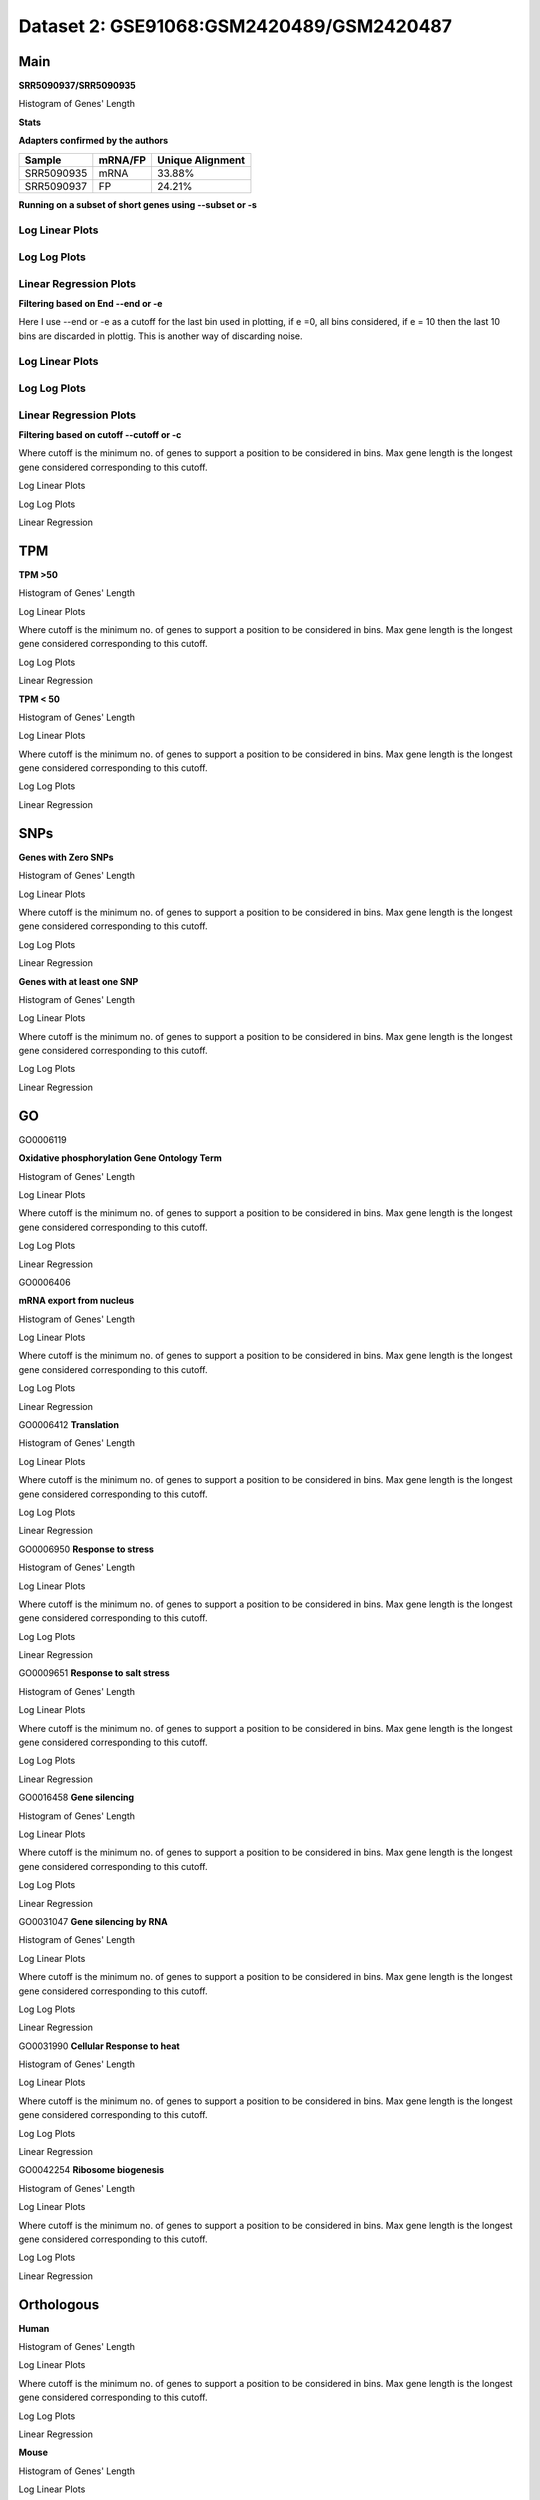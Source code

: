 =================================================
**Dataset 2: GSE91068:GSM2420489/GSM2420487**
=================================================

**Main** 
--------------

**SRR5090937/SRR5090935**

Histogram of Genes' Length 


.. image:: SRR5090937_SRR5090935.Length.Histogram.png 
   :width: 400 

.. raw:: html
   <br />

**Stats**

**Adapters confirmed by the authors**

+------------+------------+------------------+
| Sample     | mRNA/FP    | Unique Alignment |
+============+============+==================+
| SRR5090935 | mRNA       |      33.88%      |
+------------+------------+------------------+
| SRR5090937 | FP         |      24.21%      |
+------------+------------+------------------+


**Running on a subset of short genes using --subset or -s**


Log Linear Plots
###################


.. image:: SRR5090937_SRR5090935.yeastGenes500_50_0_0.LogLinear.png
   :width: 20%

.. image:: SRR5090937_SRR5090935.yeastGenes1000_50_0_0.LogLinear.png
   :width: 20%

.. image:: SRR5090937_SRR5090935.yeastGenes2000_50_0_0.LogLinear.png
   :width: 20%

.. raw:: html
   <br />

Log Log Plots
###################


.. image:: SRR5090937_SRR5090935.yeastGenes500_50_0_0.LogLog.png
   :width: 20%

.. image:: SRR5090937_SRR5090935.yeastGenes1000_50_0_0.LogLog.png
   :width: 20%

.. image:: SRR5090937_SRR5090935.yeastGenes2000_50_0_0.LogLog.png
   :width: 20%

.. raw:: html
   <br />


Linear Regression Plots
##########################


.. image:: SRR5090937_SRR5090935.yeastGenes500_50_0_0.LR.png
   :width: 20%

.. image:: SRR5090937_SRR5090935.yeastGenes1000_50_0_0.LR.png
   :width: 20%

.. image:: SRR5090937_SRR5090935.yeastGenes2000_50_0_0.LR.png
   :width: 20%

.. raw:: html
   <br />


**Filtering based on End --end or -e**

Here I use --end or -e as a cutoff for the last bin used in plotting, if e =0, all bins considered, if e = 10 then the last 10 bins are discarded in plottig.
This is another way of discarding noise.

Log Linear Plots
###################


.. image:: SRR5090937_SRR5090935_50_0_50.LogLinear.png
   :width: 25%

.. image:: SRR5090937_SRR5090935_50_0_100.LogLinear.png
   :width: 25%

.. image:: SRR5090937_SRR5090935_50_0_150.LogLinear.png
   :width: 25%

.. image:: SRR5090937_SRR5090935_50_0_200.LogLinear.png
   :width: 25%

.. raw:: html
   <br />

Log Log Plots
###################


.. image:: SRR5090937_SRR5090935_50_0_50.LogLog.png
   :width: 25%

.. image:: SRR5090937_SRR5090935_50_0_100.LogLog.png
   :width: 25%

.. image:: SRR5090937_SRR5090935_50_0_150.LogLog.png
   :width: 25%

.. image:: SRR5090937_SRR5090935_50_0_200.LogLog.png
   :width: 25%

.. raw:: html
   <br />


Linear Regression Plots
#########################


.. image:: SRR5090937_SRR5090935_50_0_50.LR.png
   :width: 25%

.. image:: SRR5090937_SRR5090935_50_0_100.LR.png
   :width: 25%

.. image:: SRR5090937_SRR5090935_50_0_150.LR.png
   :width: 25%

.. image:: SRR5090937_SRR5090935_50_0_200.LR.png
   :width: 25%


.. raw:: html
   <br />



**Filtering based on cutoff --cutoff or -c**

Where cutoff is the minimum no. of genes to support a position to be considered in bins. Max gene length is the longest gene considered corresponding to this cutoff.


Log Linear Plots 


.. image:: SRR5090937_SRR5090935_50_0.LogLinear.png 
   :width: 20%

.. image:: SRR5090937_SRR5090935_50_100.LogLinear.png  
   :width: 20% 

.. image:: SRR5090937_SRR5090935_50_200.LogLinear.png
   :width: 20%

.. image:: SRR5090937_SRR5090935_50_500.LogLinear.png
   :width: 20%

.. image:: SRR5090937_SRR5090935_50_1000.LogLinear.png
   :width: 20%
.. raw:: html
   <br />


Log Log Plots 


.. image:: SRR5090937_SRR5090935_50_0.LogLog.png 
   :width: 20%


.. image:: SRR5090937_SRR5090935_50_100.LogLog.png  
   :width: 20%  

.. image:: SRR5090937_SRR5090935_50_200.LogLog.png  
   :width: 20%

.. image:: SRR5090937_SRR5090935_50_500.LogLog.png
   :width: 20%

.. image:: SRR5090937_SRR5090935_50_1000.LogLog.png
   :width: 20%

.. raw:: html
   <br />


Linear Regression 


.. image:: SRR5090937_SRR5090935_50_0.LR.png 
   :width: 20%

.. image:: SRR5090937_SRR5090935_50_100.LR.png  
   :width: 20% 

.. image:: SRR5090937_SRR5090935_50_200.LR.png
   :width: 20%

.. image:: SRR5090937_SRR5090935_50_500.LR.png
   :width: 20%

.. image:: SRR5090937_SRR5090935_50_1000.LR.png
   :width: 20%

.. raw:: html
   <br />


**TPM** 
------------

**TPM >50**

Histogram of Genes' Length 


.. image:: SRR5090937_SRR5090935.SRR5090935_g50.Length.Histogram.png 
   :width: 400 

.. raw:: html
   <br />

Log Linear Plots 


Where cutoff is the minimum no. of genes to support a position to be considered in bins. Max gene length is the longest gene considered corresponding to this cutoff. 


.. image:: SRR5090937_SRR5090935.SRR5090935_g50_50_0.LogLinear.png 
   :width: 400

.. raw:: html
   <br />


Log Log Plots 


.. image:: SRR5090937_SRR5090935.SRR5090935_g50_50_0.LogLog.png 
   :width: 400


.. raw:: html
   <br />


Linear Regression 


.. image:: SRR5090937_SRR5090935.SRR5090935_g50_50_0.LR.png 
   :width: 400

.. raw:: html
   <br />






**TPM < 50**

Histogram of Genes' Length 


.. image:: SRR5090937_SRR5090935.SRR5090935_l50.Length.Histogram.png 
   :width: 400 

.. raw:: html
   <br />

Log Linear Plots 


Where cutoff is the minimum no. of genes to support a position to be considered in bins. Max gene length is the longest gene considered corresponding to this cutoff. 


.. image:: SRR5090937_SRR5090935.SRR5090935_l50_50_0.LogLinear.png 
   :width: 400

.. raw:: html
   <br />


Log Log Plots 


.. image:: SRR5090937_SRR5090935.SRR5090935_l50_50_0.LogLog.png 
   :width: 400


.. raw:: html
   <br />


Linear Regression 


.. image:: SRR5090937_SRR5090935.SRR5090935_l50_50_0.LR.png 
   :width: 400

.. raw:: html
   <br />




**SNPs** 
--------------

**Genes with Zero SNPs**

Histogram of Genes' Length 


.. image:: SRR5090937_SRR5090935.SRR5090935_zerosnps.Length.Histogram.png 
   :width: 400 

.. raw:: html
   <br />

Log Linear Plots 


Where cutoff is the minimum no. of genes to support a position to be considered in bins. Max gene length is the longest gene considered corresponding to this cutoff. 


.. image:: SRR5090937_SRR5090935.SRR5090935_zerosnps_50_0.LogLinear.png 
   :width: 400

.. raw:: html
   <br />


Log Log Plots 


.. image:: SRR5090937_SRR5090935.SRR5090935_zerosnps_50_0.LogLog.png 
   :width: 400


.. raw:: html
   <br />


Linear Regression 


.. image:: SRR5090937_SRR5090935.SRR5090935_zerosnps_50_0.LR.png 
   :width: 400

.. raw:: html
   <br />





**Genes with at least one SNP**

Histogram of Genes' Length 


.. image:: SRR5090937_SRR5090935.SRR5090935_1snps.Length.Histogram.png 
   :width: 400 

.. raw:: html
   <br />

Log Linear Plots 


Where cutoff is the minimum no. of genes to support a position to be considered in bins. Max gene length is the longest gene considered corresponding to this cutoff. 


.. image:: SRR5090937_SRR5090935.SRR5090935_1snps_50_0.LogLinear.png 
   :width: 400

.. raw:: html
   <br />


Log Log Plots 


.. image:: SRR5090937_SRR5090935.SRR5090935_1snps_50_0.LogLog.png 
   :width: 400


.. raw:: html
   <br />


Linear Regression 


.. image:: SRR5090937_SRR5090935.SRR5090935_1snps_50_0.LR.png 
   :width: 400

.. raw:: html
   <br />




**GO**
----------

GO0006119

**Oxidative phosphorylation Gene Ontology Term**


Histogram of Genes' Length 


.. image:: SRR5090937_SRR5090935.GO_0006119.Length.Histogram.png 
   :width: 400 

.. raw:: html
   <br />

Log Linear Plots 


Where cutoff is the minimum no. of genes to support a position to be considered in bins. Max gene length is the longest gene considered corresponding to this cutoff. 


.. image:: SRR5090937_SRR5090935.GO_0006119_50_0.LogLinear.png 
   :width: 400

.. raw:: html
   <br />


Log Log Plots 


.. image:: SRR5090937_SRR5090935.GO_0006119_50_0.LogLog.png 
   :width: 400


.. raw:: html
   <br />


Linear Regression 


.. image:: SRR5090937_SRR5090935.GO_0006119_50_0.LR.png 
   :width: 400

.. raw:: html
   <br />



GO0006406

**mRNA export from nucleus** 

Histogram of Genes' Length 


.. image:: SRR5090937_SRR5090935.GO_0006406.Length.Histogram.png 
   :width: 400 

.. raw:: html
   <br />

Log Linear Plots 


Where cutoff is the minimum no. of genes to support a position to be considered in bins. Max gene length is the longest gene considered corresponding to this cutoff. 


.. image:: SRR5090937_SRR5090935.GO_0006406_50_0.LogLinear.png 
   :width: 400

.. raw:: html
   <br />


Log Log Plots 


.. image:: SRR5090937_SRR5090935.GO_0006406_50_0.LogLog.png 
   :width: 400


.. raw:: html
   <br />


Linear Regression 


.. image:: SRR5090937_SRR5090935.GO_0006406_50_0.LR.png 
   :width: 400

.. raw:: html
   <br />



GO0006412
**Translation** 

Histogram of Genes' Length 


.. image:: SRR5090937_SRR5090935.GO_0006412.Length.Histogram.png 
   :width: 400 

.. raw:: html
   <br />

Log Linear Plots 


Where cutoff is the minimum no. of genes to support a position to be considered in bins. Max gene length is the longest gene considered corresponding to this cutoff. 


.. image:: SRR5090937_SRR5090935.GO_0006412_50_0.LogLinear.png 
   :width: 400

.. raw:: html
   <br />


Log Log Plots 


.. image:: SRR5090937_SRR5090935.GO_0006412_50_0.LogLog.png 
   :width: 400


.. raw:: html
   <br />


Linear Regression 


.. image:: SRR5090937_SRR5090935.GO_0006412_50_0.LR.png 
   :width: 400

.. raw:: html
   <br />



GO0006950
**Response to stress** 

Histogram of Genes' Length 


.. image:: SRR5090937_SRR5090935.GO_0006950.Length.Histogram.png 
   :width: 400 

.. raw:: html
   <br />

Log Linear Plots 


Where cutoff is the minimum no. of genes to support a position to be considered in bins. Max gene length is the longest gene considered corresponding to this cutoff. 


.. image:: SRR5090937_SRR5090935.GO_0006950_50_0.LogLinear.png 
   :width: 400

.. raw:: html
   <br />


Log Log Plots 


.. image:: SRR5090937_SRR5090935.GO_0006950_50_0.LogLog.png 
   :width: 400


.. raw:: html
   <br />


Linear Regression 


.. image:: SRR5090937_SRR5090935.GO_0006950_50_0.LR.png 
   :width: 400

.. raw:: html
   <br />



GO0009651
**Response to salt stress**

Histogram of Genes' Length 


.. image:: SRR5090937_SRR5090935.GO_0009651.Length.Histogram.png 
   :width: 400 

.. raw:: html
   <br />

Log Linear Plots 


Where cutoff is the minimum no. of genes to support a position to be considered in bins. Max gene length is the longest gene considered corresponding to this cutoff. 


.. image:: SRR5090937_SRR5090935.GO_0009651_50_0.LogLinear.png 
   :width: 400

.. raw:: html
   <br />


Log Log Plots 


.. image:: SRR5090937_SRR5090935.GO_0009651_50_0.LogLog.png 
   :width: 400


.. raw:: html
   <br />


Linear Regression 


.. image:: SRR5090937_SRR5090935.GO_0009651_50_0.LR.png 
   :width: 400

.. raw:: html
   <br />



GO0016458
**Gene silencing**

Histogram of Genes' Length 


.. image:: SRR5090937_SRR5090935.GO_0016458.Length.Histogram.png 
   :width: 400 

.. raw:: html
   <br />

Log Linear Plots 


Where cutoff is the minimum no. of genes to support a position to be considered in bins. Max gene length is the longest gene considered corresponding to this cutoff. 


.. image:: SRR5090937_SRR5090935.GO_0016458_50_0.LogLinear.png 
   :width: 400

.. raw:: html
   <br />


Log Log Plots 


.. image:: SRR5090937_SRR5090935.GO_0016458_50_0.LogLog.png 
   :width: 400


.. raw:: html
   <br />


Linear Regression 


.. image:: SRR5090937_SRR5090935.GO_0016458_50_0.LR.png 
   :width: 400

.. raw:: html
   <br />



GO0031047
**Gene silencing by RNA**


Histogram of Genes' Length 


.. image:: SRR5090937_SRR5090935.GO_0031047.Length.Histogram.png 
   :width: 400 

.. raw:: html
   <br />

Log Linear Plots 


Where cutoff is the minimum no. of genes to support a position to be considered in bins. Max gene length is the longest gene considered corresponding to this cutoff. 


.. image:: SRR5090937_SRR5090935.GO_0031047_50_0.LogLinear.png 
   :width: 400

.. raw:: html
   <br />


Log Log Plots 


.. image:: SRR5090937_SRR5090935.GO_0031047_50_0.LogLog.png 
   :width: 400


.. raw:: html
   <br />


Linear Regression 


.. image:: SRR5090937_SRR5090935.GO_0031047_50_0.LR.png 
   :width: 400

.. raw:: html
   <br />



GO0031990
**Cellular Response to heat** 


Histogram of Genes' Length 


.. image:: SRR5090937_SRR5090935.GO_0031990.Length.Histogram.png 
   :width: 400 

.. raw:: html
   <br />

Log Linear Plots 


Where cutoff is the minimum no. of genes to support a position to be considered in bins. Max gene length is the longest gene considered corresponding to this cutoff. 


.. image:: SRR5090937_SRR5090935.GO_0031990_50_0.LogLinear.png 
   :width: 400

.. raw:: html
   <br />


Log Log Plots 


.. image:: SRR5090937_SRR5090935.GO_0031990_50_0.LogLog.png 
   :width: 400


.. raw:: html
   <br />


Linear Regression 


.. image:: SRR5090937_SRR5090935.GO_0031990_50_0.LR.png 
   :width: 400

.. raw:: html
   <br />



GO0042254
**Ribosome biogenesis**

Histogram of Genes' Length 


.. image:: SRR5090937_SRR5090935.GO_0042254.Length.Histogram.png 
   :width: 400 

.. raw:: html
   <br />

Log Linear Plots 


Where cutoff is the minimum no. of genes to support a position to be considered in bins. Max gene length is the longest gene considered corresponding to this cutoff. 


.. image:: SRR5090937_SRR5090935.GO_0042254_50_0.LogLinear.png 
   :width: 400

.. raw:: html
   <br />


Log Log Plots 


.. image:: SRR5090937_SRR5090935.GO_0042254_50_0.LogLog.png 
   :width: 400


.. raw:: html
   <br />


Linear Regression 


.. image:: SRR5090937_SRR5090935.GO_0042254_50_0.LR.png 
   :width: 400

.. raw:: html
   <br />



**Orthologous** 
--------------------

**Human**

Histogram of Genes' Length 


.. image:: SRR5090937_SRR5090935.yeastorthuman.Length.Histogram.png 
   :width: 400 

.. raw:: html
   <br />

Log Linear Plots 


Where cutoff is the minimum no. of genes to support a position to be considered in bins. Max gene length is the longest gene considered corresponding to this cutoff. 


.. image:: SRR5090937_SRR5090935.yeastorthuman_50_0.LogLinear.png 
   :width: 400

.. raw:: html
   <br />


Log Log Plots 


.. image:: SRR5090937_SRR5090935.yeastorthuman_50_0.LogLog.png 
   :width: 400


.. raw:: html
   <br />


Linear Regression 


.. image:: SRR5090937_SRR5090935.yeastorthuman_50_0.LR.png 
   :width: 400

.. raw:: html
   <br />






**Mouse**

Histogram of Genes' Length 


.. image:: SRR5090937_SRR5090935.yeastortmouse.Length.Histogram.png 
   :width: 400 

.. raw:: html
   <br />

Log Linear Plots 


Where cutoff is the minimum no. of genes to support a position to be considered in bins. Max gene length is the longest gene considered corresponding to this cutoff. 


.. image:: SRR5090937_SRR5090935.yeastortmouse_50_0.LogLinear.png 
   :width: 400

.. raw:: html
   <br />


Log Log Plots 


.. image:: SRR5090937_SRR5090935.yeastortmouse_50_0.LogLog.png 
   :width: 400


.. raw:: html
   <br />


Linear Regression 


.. image:: SRR5090937_SRR5090935.yeastortmouse_50_0.LR.png 
   :width: 400

.. raw:: html
   <br />





**Chromosomes** 
------------------

ChrI

Histogram of Genes' Length 


.. image:: SRR5090937_SRR5090935.yeastchrI.Length.Histogram.png 
   :width: 400 

.. raw:: html
   <br />

Log Linear Plots 


Where cutoff is the minimum no. of genes to support a position to be considered in bins. Max gene length is the longest gene considered corresponding to this cutoff. 


.. image:: SRR5090937_SRR5090935.yeastchrI_50_0.LogLinear.png 
   :width: 400

.. raw:: html
   <br />


Log Log Plots 


.. image:: SRR5090937_SRR5090935.yeastchrI_50_0.LogLog.png 
   :width: 400


.. raw:: html
   <br />


Linear Regression 


.. image:: SRR5090937_SRR5090935.yeastchrI_50_0.LR.png 
   :width: 400

.. raw:: html
   <br />






ChrII

Histogram of Genes' Length 


.. image:: SRR5090937_SRR5090935.yeastchrII.Length.Histogram.png 
   :width: 400 

.. raw:: html
   <br />

Log Linear Plots 


Where cutoff is the minimum no. of genes to support a position to be considered in bins. Max gene length is the longest gene considered corresponding to this cutoff. 


.. image:: SRR5090937_SRR5090935.yeastchrII_50_0.LogLinear.png 
   :width: 400

.. raw:: html
   <br />


Log Log Plots 


.. image:: SRR5090937_SRR5090935.yeastchrII_50_0.LogLog.png 
   :width: 400


.. raw:: html
   <br />


Linear Regression 


.. image:: SRR5090937_SRR5090935.yeastchrII_50_0.LR.png 
   :width: 400

.. raw:: html
   <br />






ChrIII

Histogram of Genes' Length 


.. image:: SRR5090937_SRR5090935.yeastchrIII.Length.Histogram.png 
   :width: 400 

.. raw:: html
   <br />

Log Linear Plots 


Where cutoff is the minimum no. of genes to support a position to be considered in bins. Max gene length is the longest gene considered corresponding to this cutoff. 


.. image:: SRR5090937_SRR5090935.yeastchrIII_50_0.LogLinear.png 
   :width: 400

.. raw:: html
   <br />


Log Log Plots 


.. image:: SRR5090937_SRR5090935.yeastchrIII_50_0.LogLog.png 
   :width: 400


.. raw:: html
   <br />


Linear Regression 


.. image:: SRR5090937_SRR5090935.yeastchrIII_50_0.LR.png 
   :width: 400

.. raw:: html
   <br />






ChrIV

Histogram of Genes' Length 


.. image:: SRR5090937_SRR5090935.yeastchrIV.Length.Histogram.png 
   :width: 400 

.. raw:: html
   <br />

Log Linear Plots 


Where cutoff is the minimum no. of genes to support a position to be considered in bins. Max gene length is the longest gene considered corresponding to this cutoff. 


.. image:: SRR5090937_SRR5090935.yeastchrIV_50_0.LogLinear.png 
   :width: 400

.. raw:: html
   <br />


Log Log Plots 


.. image:: SRR5090937_SRR5090935.yeastchrIV_50_0.LogLog.png 
   :width: 400


.. raw:: html
   <br />


Linear Regression 


.. image:: SRR5090937_SRR5090935.yeastchrIV_50_0.LR.png 
   :width: 400

.. raw:: html
   <br />






ChrIX

Histogram of Genes' Length 


.. image:: SRR5090937_SRR5090935.yeastchrIX.Length.Histogram.png 
   :width: 400 

.. raw:: html
   <br />

Log Linear Plots 


Where cutoff is the minimum no. of genes to support a position to be considered in bins. Max gene length is the longest gene considered corresponding to this cutoff. 


.. image:: SRR5090937_SRR5090935.yeastchrIX_50_0.LogLinear.png 
   :width: 400

.. raw:: html
   <br />


Log Log Plots 


.. image:: SRR5090937_SRR5090935.yeastchrIX_50_0.LogLog.png 
   :width: 400


.. raw:: html
   <br />


Linear Regression 


.. image:: SRR5090937_SRR5090935.yeastchrIX_50_0.LR.png 
   :width: 400

.. raw:: html
   <br />






ChrVIII

Histogram of Genes' Length 


.. image:: SRR5090937_SRR5090935.yeastchrVIII.Length.Histogram.png 
   :width: 400 

.. raw:: html
   <br />

Log Linear Plots 


Where cutoff is the minimum no. of genes to support a position to be considered in bins. Max gene length is the longest gene considered corresponding to this cutoff. 


.. image:: SRR5090937_SRR5090935.yeastchrVIII_50_0.LogLinear.png 
   :width: 400

.. raw:: html
   <br />


Log Log Plots 


.. image:: SRR5090937_SRR5090935.yeastchrVIII_50_0.LogLog.png 
   :width: 400


.. raw:: html
   <br />


Linear Regression 


.. image:: SRR5090937_SRR5090935.yeastchrVIII_50_0.LR.png 
   :width: 400

.. raw:: html
   <br />






ChrVII

Histogram of Genes' Length 


.. image:: SRR5090937_SRR5090935.yeastchrVII.Length.Histogram.png 
   :width: 400 

.. raw:: html
   <br />

Log Linear Plots 


Where cutoff is the minimum no. of genes to support a position to be considered in bins. Max gene length is the longest gene considered corresponding to this cutoff. 


.. image:: SRR5090937_SRR5090935.yeastchrVII_50_0.LogLinear.png 
   :width: 400

.. raw:: html
   <br />


Log Log Plots 


.. image:: SRR5090937_SRR5090935.yeastchrVII_50_0.LogLog.png 
   :width: 400


.. raw:: html
   <br />


Linear Regression 


.. image:: SRR5090937_SRR5090935.yeastchrVII_50_0.LR.png 
   :width: 400

.. raw:: html
   <br />






ChrVI

Histogram of Genes' Length 


.. image:: SRR5090937_SRR5090935.yeastchrVI.Length.Histogram.png 
   :width: 400 

.. raw:: html
   <br />

Log Linear Plots 


Where cutoff is the minimum no. of genes to support a position to be considered in bins. Max gene length is the longest gene considered corresponding to this cutoff. 


.. image:: SRR5090937_SRR5090935.yeastchrVI_50_0.LogLinear.png 
   :width: 400

.. raw:: html
   <br />


Log Log Plots 


.. image:: SRR5090937_SRR5090935.yeastchrVI_50_0.LogLog.png 
   :width: 400


.. raw:: html
   <br />


Linear Regression 


.. image:: SRR5090937_SRR5090935.yeastchrVI_50_0.LR.png 
   :width: 400

.. raw:: html
   <br />






ChrV

Histogram of Genes' Length 


.. image:: SRR5090937_SRR5090935.yeastchrV.Length.Histogram.png 
   :width: 400 

.. raw:: html
   <br />

Log Linear Plots 


Where cutoff is the minimum no. of genes to support a position to be considered in bins. Max gene length is the longest gene considered corresponding to this cutoff. 


.. image:: SRR5090937_SRR5090935.yeastchrV_50_0.LogLinear.png 
   :width: 400

.. raw:: html
   <br />


Log Log Plots 


.. image:: SRR5090937_SRR5090935.yeastchrV_50_0.LogLog.png 
   :width: 400


.. raw:: html
   <br />


Linear Regression 


.. image:: SRR5090937_SRR5090935.yeastchrV_50_0.LR.png 
   :width: 400

.. raw:: html
   <br />






ChrXIII

Histogram of Genes' Length 


.. image:: SRR5090937_SRR5090935.yeastchrXIII.Length.Histogram.png 
   :width: 400 

.. raw:: html
   <br />

Log Linear Plots 


Where cutoff is the minimum no. of genes to support a position to be considered in bins. Max gene length is the longest gene considered corresponding to this cutoff. 


.. image:: SRR5090937_SRR5090935.yeastchrXIII_50_0.LogLinear.png 
   :width: 400

.. raw:: html
   <br />


Log Log Plots 


.. image:: SRR5090937_SRR5090935.yeastchrXIII_50_0.LogLog.png 
   :width: 400


.. raw:: html
   <br />


Linear Regression 


.. image:: SRR5090937_SRR5090935.yeastchrXIII_50_0.LR.png 
   :width: 400

.. raw:: html
   <br />






ChrXII

Histogram of Genes' Length 


.. image:: SRR5090937_SRR5090935.yeastchrXII.Length.Histogram.png 
   :width: 400 

.. raw:: html
   <br />

Log Linear Plots 


Where cutoff is the minimum no. of genes to support a position to be considered in bins. Max gene length is the longest gene considered corresponding to this cutoff. 


.. image:: SRR5090937_SRR5090935.yeastchrXII_50_0.LogLinear.png 
   :width: 400

.. raw:: html
   <br />


Log Log Plots 


.. image:: SRR5090937_SRR5090935.yeastchrXII_50_0.LogLog.png 
   :width: 400


.. raw:: html
   <br />


Linear Regression 


.. image:: SRR5090937_SRR5090935.yeastchrXII_50_0.LR.png 
   :width: 400

.. raw:: html
   <br />






ChrXI

Histogram of Genes' Length 


.. image:: SRR5090937_SRR5090935.yeastchrXI.Length.Histogram.png 
   :width: 400 

.. raw:: html
   <br />

Log Linear Plots 


Where cutoff is the minimum no. of genes to support a position to be considered in bins. Max gene length is the longest gene considered corresponding to this cutoff. 


.. image:: SRR5090937_SRR5090935.yeastchrXI_50_0.LogLinear.png 
   :width: 400

.. raw:: html
   <br />


Log Log Plots 


.. image:: SRR5090937_SRR5090935.yeastchrXI_50_0.LogLog.png 
   :width: 400


.. raw:: html
   <br />


Linear Regression 


.. image:: SRR5090937_SRR5090935.yeastchrXI_50_0.LR.png 
   :width: 400

.. raw:: html
   <br />






ChrXIV

Histogram of Genes' Length 


.. image:: SRR5090937_SRR5090935.yeastchrXIV.Length.Histogram.png 
   :width: 400 

.. raw:: html
   <br />

Log Linear Plots 


Where cutoff is the minimum no. of genes to support a position to be considered in bins. Max gene length is the longest gene considered corresponding to this cutoff. 


.. image:: SRR5090937_SRR5090935.yeastchrXIV_50_0.LogLinear.png 
   :width: 400

.. raw:: html
   <br />


Log Log Plots 


.. image:: SRR5090937_SRR5090935.yeastchrXIV_50_0.LogLog.png 
   :width: 400


.. raw:: html
   <br />


Linear Regression 


.. image:: SRR5090937_SRR5090935.yeastchrXIV_50_0.LR.png 
   :width: 400

.. raw:: html
   <br />






ChrX

Histogram of Genes' Length 


.. image:: SRR5090937_SRR5090935.yeastchrX.Length.Histogram.png 
   :width: 400 

.. raw:: html
   <br />

Log Linear Plots 


Where cutoff is the minimum no. of genes to support a position to be considered in bins. Max gene length is the longest gene considered corresponding to this cutoff. 


.. image:: SRR5090937_SRR5090935.yeastchrX_50_0.LogLinear.png 
   :width: 400

.. raw:: html
   <br />


Log Log Plots 


.. image:: SRR5090937_SRR5090935.yeastchrX_50_0.LogLog.png 
   :width: 400


.. raw:: html
   <br />


Linear Regression 


.. image:: SRR5090937_SRR5090935.yeastchrX_50_0.LR.png 
   :width: 400

.. raw:: html
   <br />






ChrXVI

Histogram of Genes' Length 


.. image:: SRR5090937_SRR5090935.yeastchrXVI.Length.Histogram.png 
   :width: 400 

.. raw:: html
   <br />

Log Linear Plots 


Where cutoff is the minimum no. of genes to support a position to be considered in bins. Max gene length is the longest gene considered corresponding to this cutoff. 


.. image:: SRR5090937_SRR5090935.yeastchrXVI_50_0.LogLinear.png 
   :width: 400

.. raw:: html
   <br />


Log Log Plots 


.. image:: SRR5090937_SRR5090935.yeastchrXVI_50_0.LogLog.png 
   :width: 400


.. raw:: html
   <br />


Linear Regression 


.. image:: SRR5090937_SRR5090935.yeastchrXVI_50_0.LR.png 
   :width: 400

.. raw:: html
   <br />






ChrXV

Histogram of Genes' Length 


.. image:: SRR5090937_SRR5090935.yeastchrXV.Length.Histogram.png 
   :width: 400 

.. raw:: html
   <br />

Log Linear Plots 


Where cutoff is the minimum no. of genes to support a position to be considered in bins. Max gene length is the longest gene considered corresponding to this cutoff. 


.. image:: SRR5090937_SRR5090935.yeastchrXV_50_0.LogLinear.png 
   :width: 400

.. raw:: html
   <br />


Log Log Plots 


.. image:: SRR5090937_SRR5090935.yeastchrXV_50_0.LogLog.png 
   :width: 400


.. raw:: html
   <br />


Linear Regression 


.. image:: SRR5090937_SRR5090935.yeastchrXV_50_0.LR.png 
   :width: 400

.. raw:: html
   <br />






